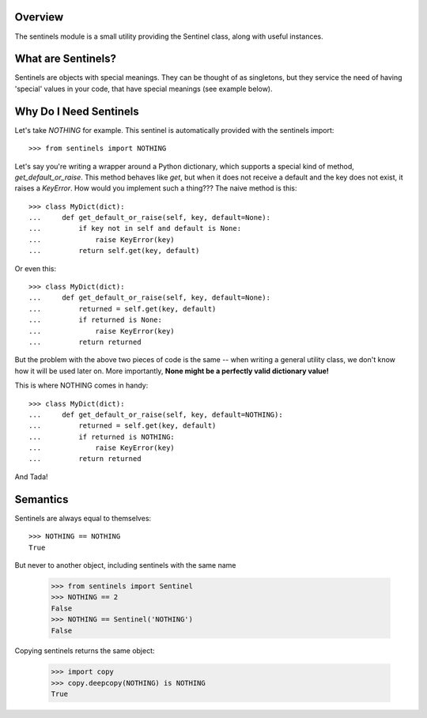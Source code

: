 Overview
--------

The sentinels module is a small utility providing the Sentinel class, along with useful instances.

What are Sentinels?
-------------------

Sentinels are objects with special meanings. They can be thought of as singletons, but they service the need of having 'special' values in your code, that have special meanings (see example below).

Why Do I Need Sentinels
-----------------------

Let's take *NOTHING* for example. This sentinel is automatically provided with the sentinels import::

  >>> from sentinels import NOTHING

Let's say you're writing a wrapper around a Python dictionary, which supports a special kind of method, *get_default_or_raise*. This method behaves like *get*, but when it does not receive a default and the key does not exist, it raises a *KeyError*. How would you implement such a thing??? The naive method is this::

  >>> class MyDict(dict):
  ...     def get_default_or_raise(self, key, default=None):
  ...         if key not in self and default is None:
  ...             raise KeyError(key)
  ...         return self.get(key, default)

Or even this::

  >>> class MyDict(dict):
  ...     def get_default_or_raise(self, key, default=None):
  ...         returned = self.get(key, default)
  ...         if returned is None:
  ...             raise KeyError(key)
  ...         return returned

But the problem with the above two pieces of code is the same -- when writing a general utility class, we don't know how it will be used later on. More importantly, **None might be a perfectly valid dictionary value!**

This is where NOTHING comes in handy::


  >>> class MyDict(dict):
  ...     def get_default_or_raise(self, key, default=NOTHING):
  ...         returned = self.get(key, default)
  ...         if returned is NOTHING:
  ...             raise KeyError(key)
  ...         return returned

And Tada!

Semantics
---------

Sentinels are always equal to themselves::

  >>> NOTHING == NOTHING
  True

But never to another object, including sentinels with the same name

  >>> from sentinels import Sentinel
  >>> NOTHING == 2
  False
  >>> NOTHING == Sentinel('NOTHING')
  False

Copying sentinels returns the same object:

  >>> import copy
  >>> copy.deepcopy(NOTHING) is NOTHING
  True
